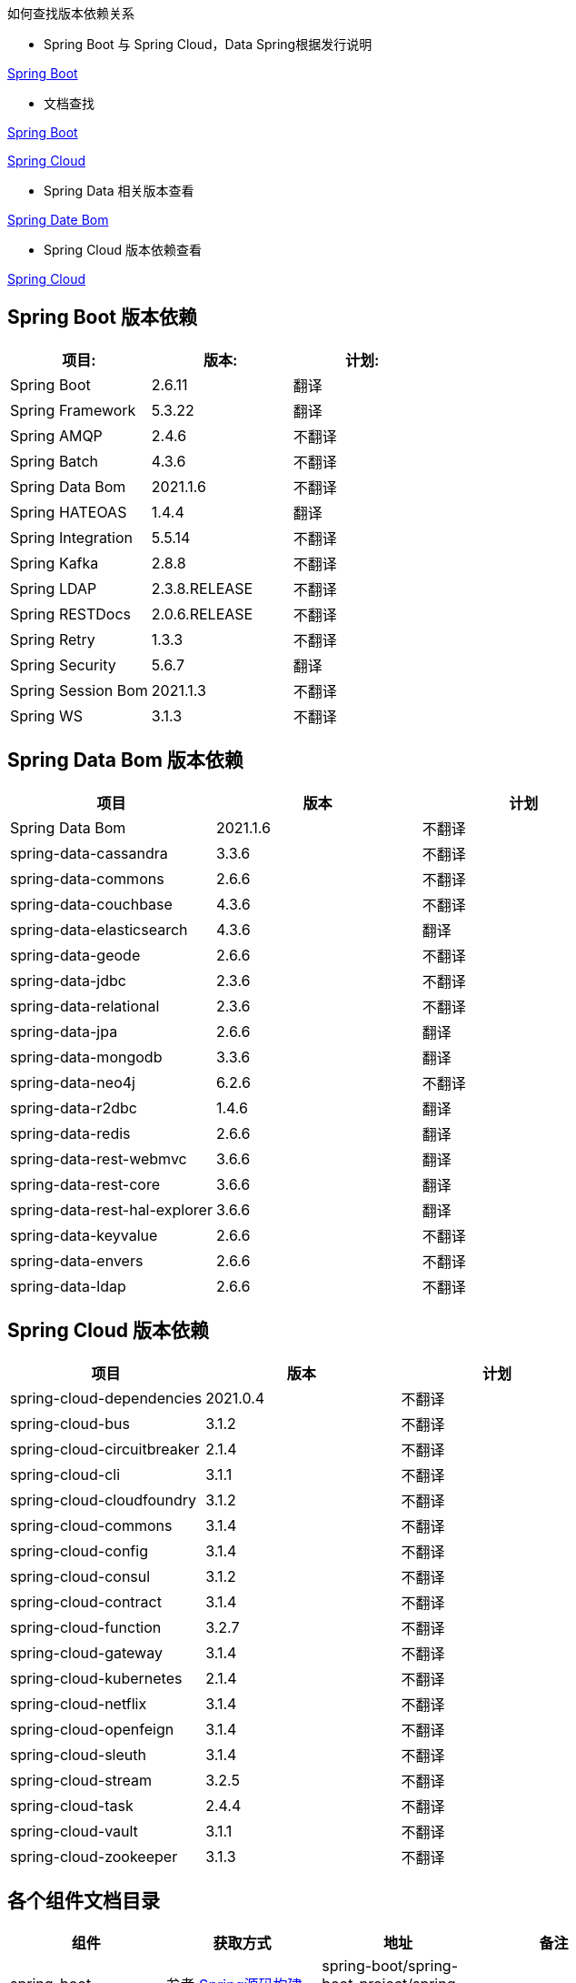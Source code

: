 如何查找版本依赖关系

* Spring Boot 与 Spring Cloud，Data Spring根据发行说明

https://github.com/spring-projects/spring-boot/releases[Spring Boot]

* 文档查找

https://docs.spring.io/spring-boot/docs/current/reference/html/dependency-versions.html#appendix.dependency-versions[Spring Boot]

https://docs.spring.io/spring-cloud/docs/current/reference/html/[Spring Cloud]

* Spring Data 相关版本查看

https://github.com/spring-projects/spring-data-bom[Spring Date Bom]

* Spring Cloud 版本依赖查看

https://docs.spring.io/spring-cloud/docs/current/reference/html/[Spring Cloud]

== Spring Boot 版本依赖

|===
| 项目:                | 版本:           | 计划:

| Spring Boot        | 2.6.11         | 翻译
| Spring Framework   | 5.3.22        | 翻译
| Spring AMQP        | 2.4.6         | 不翻译
| Spring Batch       | 4.3.6         | 不翻译
| Spring Data Bom    | 2021.1.6     | 不翻译
| Spring HATEOAS     | 1.4.4         | 翻译
| Spring Integration | 5.5.14        | 不翻译
| Spring Kafka       | 2.8.8         | 不翻译
| Spring LDAP        | 2.3.8.RELEASE         | 不翻译
| Spring RESTDocs    | 2.0.6.RELEASE | 不翻译
| Spring Retry       | 1.3.3         | 不翻译
| Spring Security    | 5.6.7         | 翻译
| Spring Session Bom | 2021.1.3      | 不翻译
| Spring WS          | 3.1.3         | 不翻译
|===

== Spring Data Bom 版本依赖

|===
| 项目                           | 版本     | 计划

| Spring Data Bom               | 2021.1.6 | 不翻译
| spring-data-cassandra         | 3.3.6    | 不翻译
| spring-data-commons           | 2.6.6    | 不翻译
| spring-data-couchbase         | 4.3.6    | 不翻译
| spring-data-elasticsearch     | 4.3.6    | 翻译
| spring-data-geode             | 2.6.6    | 不翻译
| spring-data-jdbc              | 2.3.6    | 不翻译
| spring-data-relational        | 2.3.6    | 不翻译
| spring-data-jpa               | 2.6.6    | 翻译
| spring-data-mongodb           | 3.3.6    | 翻译
| spring-data-neo4j             | 6.2.6    | 不翻译
| spring-data-r2dbc             | 1.4.6    | 翻译
| spring-data-redis             | 2.6.6    | 翻译
| spring-data-rest-webmvc       | 3.6.6    | 翻译
| spring-data-rest-core         | 3.6.6    | 翻译
| spring-data-rest-hal-explorer | 3.6.6    | 翻译
| spring-data-keyvalue          | 2.6.6    | 不翻译
| spring-data-envers            | 2.6.6    | 不翻译
| spring-data-ldap              | 2.6.6    | 不翻译
|===

== Spring Cloud 版本依赖

|===
| 项目                         | 版本      | 计划

| spring-cloud-dependencies| 2021.0.4 | 不翻译
| spring-cloud-bus            | 3.1.2    | 不翻译
| spring-cloud-circuitbreaker | 2.1.4    | 不翻译
| spring-cloud-cli            | 3.1.1    | 不翻译
| spring-cloud-cloudfoundry   | 3.1.2    | 不翻译
| spring-cloud-commons        | 3.1.4    | 不翻译
| spring-cloud-config         | 3.1.4    | 不翻译
| spring-cloud-consul         | 3.1.2    | 不翻译
| spring-cloud-contract       | 3.1.4    | 不翻译
| spring-cloud-function       | 3.2.7    | 不翻译
| spring-cloud-gateway        | 3.1.4    | 不翻译
| spring-cloud-kubernetes     | 2.1.4    | 不翻译
| spring-cloud-netflix        | 3.1.4    | 不翻译
| spring-cloud-openfeign      | 3.1.4    | 不翻译
| spring-cloud-sleuth         | 3.1.4    | 不翻译
| spring-cloud-stream         | 3.2.5    | 不翻译
| spring-cloud-task           | 2.4.4    | 不翻译
| spring-cloud-vault          | 3.1.1    | 不翻译
| spring-cloud-zookeeper      | 3.1.3    | 不翻译
|===

== 各个组件文档目录


|===
|组件 |获取方式 |地址 |备注 |

| spring-boot
| 参考 http://www.jcohy.com/blog/2022/04/29/新版-spring-源码构建[Spring源码构建]
| spring-boot/spring-boot-project/spring-boot-docs
|
|

| spring-boot-actuator-autoconfigure
| 参考 http://www.jcohy.com/blog/2022/04/29/新版-spring-源码构建[Spring源码构建]
|
|
|

| spring-gradle-plugins
| 参考 http://www.jcohy.com/blog/2022/04/29/新版-spring-源码构建[Spring源码构建]
|
|
|

| spring-maven-plugins
| 参考 http://www.jcohy.com/blog/2022/04/29/新版-spring-源码构建[Spring源码构建]
|
|
|
|===
